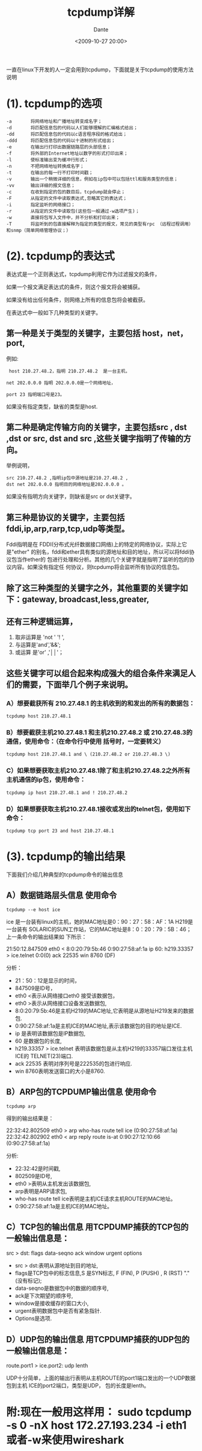 #+OPTIONS: H:7 num:nil toc:t \n:nil ::t |:t -:nil f:t *:t <:nil ^:{}
#+TITLE: tcpdump详解
#+AUTHOR: Dante
#+DATE: <2009-10-27 20:00>
#+LANGUAGE:    en
#+filetags: linux

一直在linux下开发的人一定会用到tcpdump，下面就是关于tcpdump的使用方法说明

* (1). tcpdump的选项
  #+BEGIN_EXAMPLE
-a       将网络地址和广播地址转变成名字；
-d       将匹配信息包的代码以人们能够理解的汇编格式给出；
-dd      将匹配信息包的代码以c语言程序段的格式给出；
-ddd     将匹配信息包的代码以十进制的形式给出；
-e       在输出行打印出数据链路层的头部信息；
-f       将外部的Internet地址以数字的形式打印出来；
-l       使标准输出变为缓冲行形式；
-n       不把网络地址转换成名字；
-t       在输出的每一行不打印时间戳；
-v       输出一个稍微详细的信息，例如在ip包中可以包括ttl和服务类型的信息；
-vv      输出详细的报文信息；
-c       在收到指定的包的数目后，tcpdump就会停止；
-F       从指定的文件中读取表达式,忽略其它的表达式；
-i       指定监听的网络接口；
-r       从指定的文件中读取包(这些包一般通过-w选项产生)；
-w       直接将包写入文件中，并不分析和打印出来；
-T       将监听到的包直接解释为指定的类型的报文，常见的类型有rpc （远程过程调用）和snmp（简单网络管理协议；）
  #+END_EXAMPLE

* (2). tcpdump的表达式
  表达式是一个正则表达式，tcpdump利用它作为过滤报文的条件，

  如果一个报文满足表达式的条件，则这个报文将会被捕获。

  如果没有给出任何条件，则网络上所有的信息包将会被截获。

  在表达式中一般如下几种类型的关键字。

** 第一种是关于类型的关键字，主要包括 host，net，port,

  例如:

  :  host 210.27.48.2，指明 210.27.48.2  是一台主机，

  : net 202.0.0.0 指明 202.0.0.0是一个网络地址，

  : port 23 指明端口号是23。

  如果没有指定类型，缺省的类型是host.

** 第二种是确定传输方向的关键字，主要包括src , dst ,dst or src, dst and src ,这些关键字指明了传输的方向。

  举例说明，
  : src 210.27.48.2 ,指明ip包中源地址是210.27.48.2 ,
  : dst net 202.0.0.0 指明目的网络地址是202.0.0.0 。

  如果没有指明方向关键字，则缺省是src or dst关键字。

** 第三种是协议的关键字，主要包括fddi,ip,arp,rarp,tcp,udp等类型。
  Fddi指明是在 FDDI(分布式光纤数据接口网络)上的特定的网络协议，实际上它是"ether"
  的别名，fddi和ether具有类似的源地址和目的地址，所以可以将fddi协议包当作ether的
  包进行处理和分析。其他的几个关键字就是指明了监听的包的协议内容。如果没有指定任
  何协议，则tcpdump将会监听所有协议的信息包。

** 除了这三种类型的关键字之外，其他重要的关键字如下：gateway, broadcast,less,greater,

** 还有三种逻辑运算，
   1. 取非运算是 'not ' '!  ',
   2. 与运算是'and','&&';
   3. 或运算 是'or' ,'││'；

** 这些关键字可以组合起来构成强大的组合条件来满足人们的需要，下面举几个例子来说明。

*** A）想要截获所有 210.27.48.1 的主机收到的和发出的所有的数据包：
    : tcpdump host 210.27.48.1
*** B）想要截获主机210.27.48.1 和主机210.27.48.2 或 210.27.48.3的通信，使用命令：（在命令行中使用 括号时，一定要转义）
    : tcpdump host 210.27.48.1 and \ (210.27.48.2 or 210.27.48.3 \)
*** C）如果想要获取主机210.27.48.1除了和主机210.27.48.2之外所有主机通信的ip包，使用命令：
    : tcpdump ip host 210.27.48.1 and ! 210.27.48.2
*** D）如果想要获取主机210.27.48.1接收或发出的telnet包，使用如下命令：
    : tcpdump tcp port 23 and host 210.27.48.1

* (3). tcpdump的输出结果
  下面我们介绍几种典型的tcpdump命令的输出信息

** A）数据链路层头信息 使用命令
   : tcpdump --e host ice
   ice 是一台装有linux的主机，她的MAC地址是0：90：27：58：AF：1A H219是一台装有
   SOLARIC的SUN工作站，它的MAC地址是8：0：20：79：5B：46；上一条命令的输出结果如
   下所示：
   #+BEGIN_VERSE
   21:50:12.847509 eth0 < 8:0:20:79:5b:46 0:90:27:58:af:1a ip 60:  h219.33357 > ice.telnet 0:0(0) ack 22535 win 8760 (DF)
   #+END_VERSE
   分析：
   - 21：50：12是显示的时间，
   - 847509是ID号，
   - eth0 <表示从网络接口eth0 接受该数据包，
   - eth0 >表示从网络接口设备发送数据包,
   - 8:0:20:79:5b:46是主机H219的MAC地址,它表明是从源地址H219发来的数据包.
   - 0:90:27:58:af:1a是主机ICE的MAC地址,表示该数据包的目的地址是ICE.
   - ip 是表明该数据包是IP数据包,
   - 60 是数据包的长度,
   - h219.33357 > ice.telnet 表明该数据包是从主机H219的33357端口发往主机ICE的
     TELNET(23)端口.
   - ack 22535 表明对序列号是222535的包进行响应.
   - win 8760表明发送窗口的大小是8760.

** B）ARP包的TCPDUMP输出信息 使用命令
   : tcpdump arp
   得到的输出结果是：
   #+BEGIN_VERSE
   22:32:42.802509 eth0 > arp who-has route tell ice (0:90:27:58:af:1a)
   22:32:42.802902 eth0 < arp reply route is-at 0:90:27:12:10:66 (0:90:27:58:af:1a)
   #+END_VERSE

   分析:
   -  22:32:42是时间戳,
   - 802509是ID号,
   - eth0 >表明从主机发出该数据包,
   - arp表明是ARP请求包,
   - who-has route tell ice表明是主机ICE请求主机ROUTE的MAC地址。
   - 0:90:27:58:af:1a是主机ICE的MAC地址。

** C）TCP包的输出信息 用TCPDUMP捕获的TCP包的一般输出信息是：
  #+BEGIN_VERSE
  src > dst: flags data-seqno ack window urgent options
  #+END_VERSE
  - src > dst:表明从源地址到目的地址,
  - flags是TCP包中的标志信息,S 是SYN标志, F (FIN), P (PUSH) , R (RST) "." (没有标记);
  - data-seqno是数据包中的数据的顺序号,
  - ack是下次期望的顺序号,
  - window是接收缓存的窗口大小,
  - urgent表明数据包中是否有紧急指针.
  - Options是选项.

** D）UDP包的输出信息 用TCPDUMP捕获的UDP包的一般输出信息是：
   #+BEGIN_VERSE
   route.port1 > ice.port2: udp lenth
   #+END_VERSE

   UDP十分简单，上面的输出行表明从主机ROUTE的port1端口发出的一个UDP数据包到主机
   ICE的port2端口，类型是UDP， 包的长度是lenth。

* 附:现在一般用这样用： sudo tcpdump -s 0 -nX host 172.27.193.234 -i eth1 或者-w来使用wireshark
